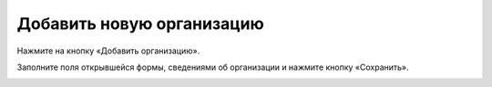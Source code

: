Добавить новую организацию
-----------------

Нажмите на кнопку «Добавить организацию».

.. image:: ../_images/02-employment-section-organization/7.png

Заполните поля открывшейся формы, сведениями об организации и нажмите кнопку «Сохранить».

.. image:: ../_images/02-employment-section-organization/8.png

